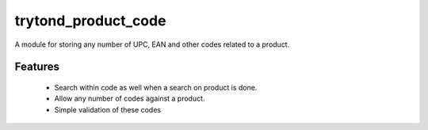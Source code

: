 trytond_product_code
====================

A module for storing any number of UPC, EAN and other codes related to a
product.

Features
--------

 * Search within code as well when a search on product is done.
 * Allow any number of codes against a product.
 * Simple validation of these codes
